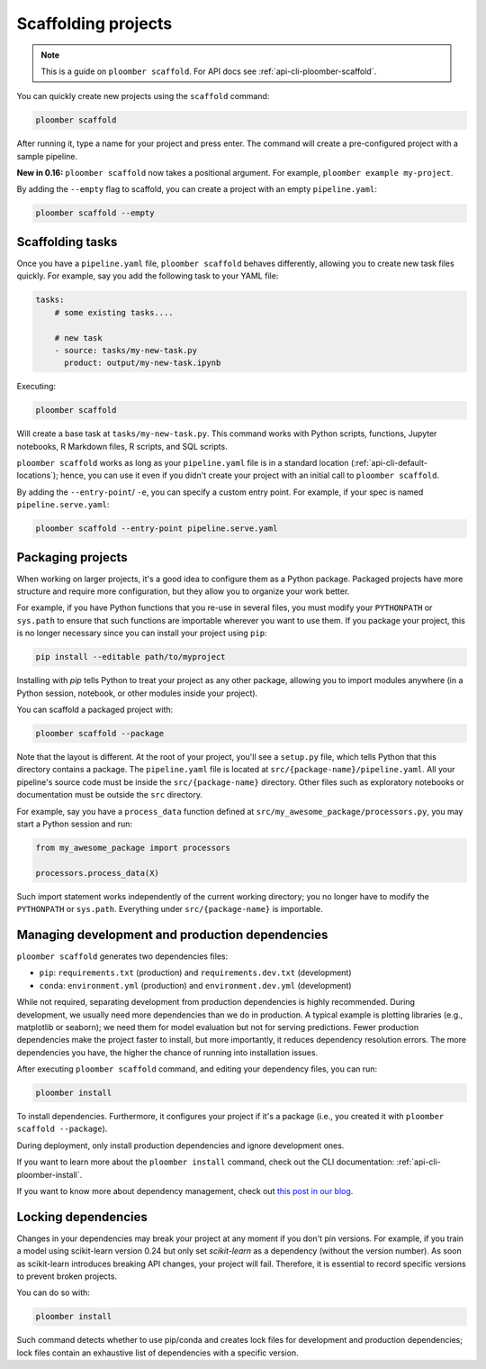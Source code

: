 Scaffolding projects
====================

.. note::

    This is a guide on ``ploomber scaffold``. For API docs
    see :ref:`api-cli-ploomber-scaffold`.

You can quickly create new projects using the ``scaffold`` command:

.. code-block:: console

    ploomber scaffold

After running it, type a name for your project and press enter. The command will create a pre-configured project with a sample pipeline.

**New in 0.16:** ``ploomber scaffold`` now takes a positional argument. For example, ``ploomber example my-project``.

By adding the ``--empty`` flag to scaffold, you can create a project with an empty ``pipeline.yaml``:

.. code-block:: console

    ploomber scaffold --empty


Scaffolding tasks
-----------------

Once you have a ``pipeline.yaml`` file, ``ploomber scaffold`` behaves
differently, allowing you to create new task files quickly. For example, say
you add the following task to your YAML file:

.. code-block:: yaml
    :class: text-editor
    :name: pipeline-yaml

    tasks:
        # some existing tasks....

        # new task
        - source: tasks/my-new-task.py
          product: output/my-new-task.ipynb

Executing:

.. code-block:: console

    ploomber scaffold

Will create a base task at ``tasks/my-new-task.py``. This command works with
Python scripts, functions, Jupyter notebooks, R Markdown files, R scripts, and
SQL scripts.

``ploomber scaffold`` works as long as your ``pipeline.yaml`` file
is in a standard location (:ref:`api-cli-default-locations`); hence, you can
use it even if you didn't create your project with an initial call to
``ploomber scaffold``.


By adding the ``--entry-point``/ ``-e``, you can specify a custom entry point.
For example, if your spec is named ``pipeline.serve.yaml``:

.. code-block:: console

    ploomber scaffold --entry-point pipeline.serve.yaml


Packaging projects
------------------

When working on larger projects, it's a good idea to configure them as a Python
package. Packaged projects have more structure and require more configuration, but
they allow you to organize your work better.

For example, if you have Python functions that you re-use in several files,
you must modify your ``PYTHONPATH`` or ``sys.path`` to ensure that such
functions are importable wherever you want to use them. If you package your
project, this is no longer necessary since you can install your project using
``pip``:

.. code-block:: console

    pip install --editable path/to/myproject

Installing with `pip` tells Python to treat your project as any other package,
allowing you to import modules anywhere (in a Python session, notebook, or other modules inside
your project).

You can scaffold a packaged project with:

.. code-block:: console

    ploomber scaffold --package


Note that the layout is different. At the root of your project, you'll see a
``setup.py`` file, which tells Python that this directory contains a package.
The ``pipeline.yaml`` file is located at ``src/{package-name}/pipeline.yaml``.
All your pipeline's source code must be inside the ``src/{package-name}``
directory. Other files such as exploratory notebooks or documentation must be
outside the ``src`` directory.

For example, say you have a ``process_data`` function defined at
``src/my_awesome_package/processors.py``, you may start a Python session and
run:

.. code-block:: python
    :class: ipython

    from my_awesome_package import processors

    processors.process_data(X)

Such import statement works independently of the current working directory; you
no longer have to modify the ``PYTHONPATH`` or ``sys.path``. Everything under
``src/{package-name}`` is importable.


Managing development and production dependencies
------------------------------------------------

``ploomber scaffold`` generates two dependencies files:

* ``pip``: ``requirements.txt`` (production) and ``requirements.dev.txt`` (development)
* ``conda``: ``environment.yml`` (production) and ``environment.dev.yml`` (development)

While not required, separating development from production
dependencies is highly recommended. During development, we usually need more
dependencies than we do in production. A typical example is plotting libraries
(e.g., matplotlib or seaborn); we need them for model evaluation but not for
serving predictions. Fewer production dependencies make the project faster to
install, but more importantly, it reduces dependency resolution errors. The
more dependencies you have, the higher the chance of running into installation
issues.

After executing ``ploomber scaffold`` command, and editing your dependency
files, you can run:

.. code-block:: console

    ploomber install

To install dependencies. Furthermore, it configures your project if it's a
package (i.e., you created it with ``ploomber scaffold --package``).

During deployment, only install production dependencies and ignore development ones.

If you want to learn more about the ``ploomber install`` command, check out
the CLI documentation: :ref:`api-cli-ploomber-install`.

If you want to know more about dependency management, check out
`this post in our blog <https://ploomber.io/posts/python-envs/>`_.

Locking dependencies
--------------------

Changes in your dependencies may break your project at any moment if you don't
pin versions. For example, if you train a model using scikit-learn version
0.24 but only set `scikit-learn` as a dependency (without the version number).
As soon as scikit-learn introduces breaking API changes, your project will
fail. Therefore, it is essential to record specific versions to prevent broken
projects.

You can do so with:

.. code-block:: console

    ploomber install

Such command detects whether to use pip/conda and creates lock
files for development and production dependencies; lock files contain an
exhaustive list of dependencies with a specific version.
